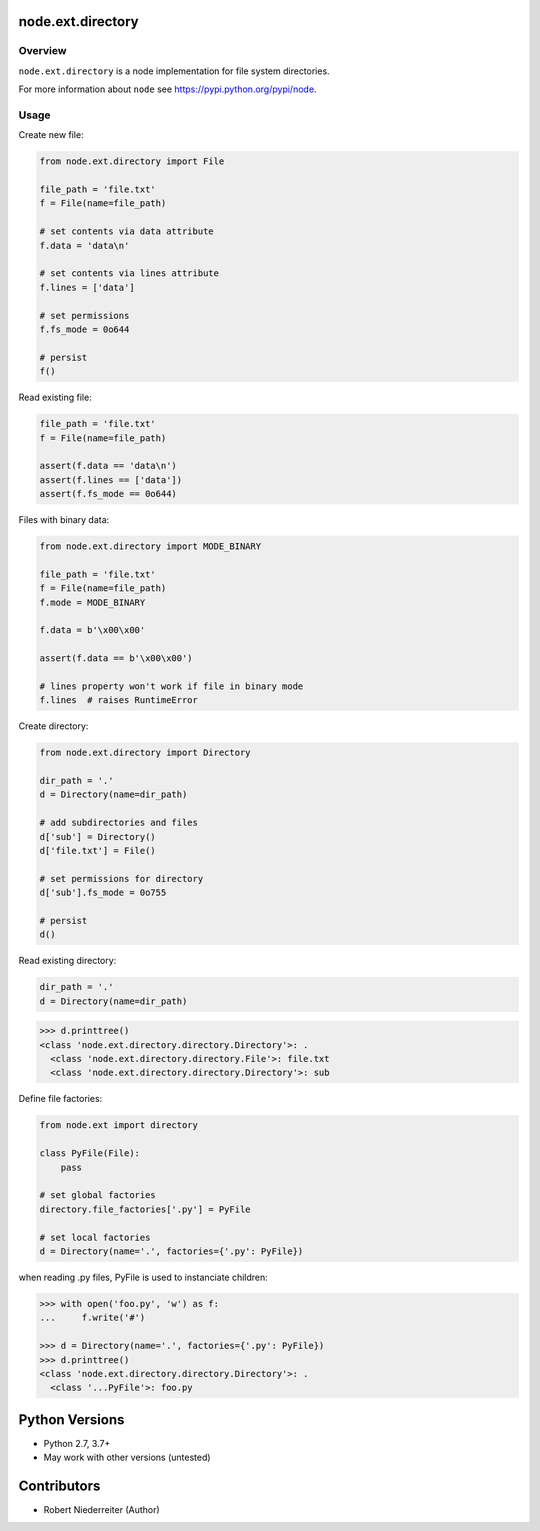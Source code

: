node.ext.directory
==================

.. image:: https://img.shields.io/pypi/v/node.ext.directory.svg
    :target: https://pypi.python.org/pypi/node.ext.directory
    :alt: Latest PyPI version

.. image:: https://img.shields.io/pypi/dm/node.ext.directory.svg
    :target: https://pypi.python.org/pypi/node.ext.directory
    :alt: Number of PyPI downloads

.. image:: https://github.com/conestack/node.ext.directory/actions/workflows/test.yaml/badge.svg
    :target: https://github.com/conestack/node.ext.directory/actions/workflows/test.yaml
    :alt: Test node.ext.directory


Overview
--------

``node.ext.directory`` is a node implementation for file system directories.

For more information about ``node`` see
`https://pypi.python.org/pypi/node <https://pypi.python.org/pypi/node>`_.


Usage
-----

Create new file:

.. code-block:: python

    from node.ext.directory import File

    file_path = 'file.txt'
    f = File(name=file_path)

    # set contents via data attribute
    f.data = 'data\n'

    # set contents via lines attribute
    f.lines = ['data']

    # set permissions
    f.fs_mode = 0o644

    # persist
    f()

Read existing file:

.. code-block:: python

    file_path = 'file.txt'
    f = File(name=file_path)

    assert(f.data == 'data\n')
    assert(f.lines == ['data'])
    assert(f.fs_mode == 0o644)

Files with binary data:

.. code-block:: python

    from node.ext.directory import MODE_BINARY

    file_path = 'file.txt'
    f = File(name=file_path)
    f.mode = MODE_BINARY

    f.data = b'\x00\x00'

    assert(f.data == b'\x00\x00')

    # lines property won't work if file in binary mode
    f.lines  # raises RuntimeError

Create directory:

.. code-block:: python

    from node.ext.directory import Directory

    dir_path = '.'
    d = Directory(name=dir_path)

    # add subdirectories and files
    d['sub'] = Directory()
    d['file.txt'] = File()

    # set permissions for directory
    d['sub'].fs_mode = 0o755

    # persist
    d()

Read existing directory:

.. code-block:: python

    dir_path = '.'
    d = Directory(name=dir_path)

.. code-block:: pycon

    >>> d.printtree()
    <class 'node.ext.directory.directory.Directory'>: .
      <class 'node.ext.directory.directory.File'>: file.txt
      <class 'node.ext.directory.directory.Directory'>: sub

Define file factories:

.. code-block:: python

    from node.ext import directory

    class PyFile(File):
        pass

    # set global factories
    directory.file_factories['.py'] = PyFile

    # set local factories
    d = Directory(name='.', factories={'.py': PyFile})

when reading .py files, PyFile is used to instanciate children:

.. code-block:: pycon

    >>> with open('foo.py', 'w') as f:
    ...     f.write('#')

    >>> d = Directory(name='.', factories={'.py': PyFile})
    >>> d.printtree()
    <class 'node.ext.directory.directory.Directory'>: .
      <class '...PyFile'>: foo.py


Python Versions
===============

- Python 2.7, 3.7+
- May work with other versions (untested)


Contributors
============

- Robert Niederreiter (Author)
